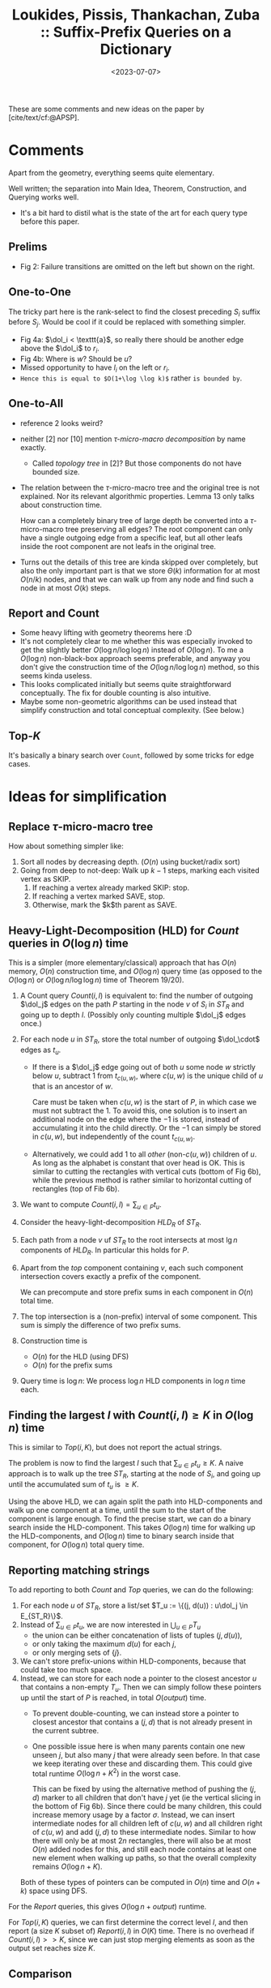 :PROPERTIES:
:ID:       407799f8-618b-4b4c-b429-325cc30c797c
:ROAM_REFS: @APSP
:END:
#+title: Loukides, Pissis, Thankachan, Zuba :: Suffix-Prefix Queries on a Dictionary
#+hugo_section: notes
#+date:  <2023-07-07>
#+HUGO_LEVEL_OFFSET: 1
#+hugo_front_matter_key_replace: author>authors
#+OPTIONS: ^:{}
#+toc: headlines 3


$$\newcommand{\dol}{\$}$$

These are some comments and new ideas on the paper by [cite/text/cf:@APSP].

* Comments
Apart from the geometry, everything seems quite elementary.

Well written; the separation into Main Idea, Theorem, Construction, and Querying
works well.

- It's a bit hard to distil what is the state of the art for each query type
  before this paper.

** Prelims
- Fig 2: Failure transitions are omitted on the left but shown on the right.
** One-to-One
The tricky part here is the rank-select to find the closest preceding $S_i$
suffix before $S_j$. Would be cool if it could be replaced with something
simpler.

- Fig 4a: $\dol_i < \texttt{a}$, so really there should be another edge above the
  $\dol_i$ to $r_i$.
- Fig 4b: Where is $w$? Should be $u$?
- Missed opportunity to have $l_i$ on the left or $r_i$.
- ~Hence this is equal to $O(1+\log \log k)$~ rather ~is bounded by~.
** One-to-All
- reference 2 looks weird?
- neither [2] nor [10] mention /$\tau$-micro-macro decomposition/ by name exactly.
  - Called /topology tree/ in [2]? But those components do not have bounded size.
- The relation between the $\tau$-micro-macro tree and the original tree is not
  explained. Nor its relevant algorithmic properties. Lemma 13 only talks about
  construction time.

  How can a completely binary tree of large depth be converted into a
  $\tau$-micro-macro tree preserving all edges? The root component can only have
  a single outgoing edge from a specific leaf, but all other leafs inside the
  root component are not leafs in the original tree.
- Turns out the details of this tree are kinda skipped over completely, but also
  the only important part is that we store $\Theta(k)$ information for at most
  $O(n/k)$ nodes, and that we can walk up from any node and find such a node in
  at most $O(k)$ steps.
** Report and Count
- Some heavy lifting with geometry theorems here :D
- It's not completely clear to me whether this was especially invoked to get the
  slightly better $O(\log n / \log \log n)$ instead of $O(\log n)$. To me a
  $O(\log n)$ non-black-box approach seems preferable, and anyway you don't
  give the construction time of the $O(\log n / \log \log n)$ method, so this
  seems kinda useless.
- This looks complicated initially but seems quite straightforward conceptually.
  The fix for double counting is also intuitive.
- Maybe some non-geometric algorithms can be used instead that simplify
  construction and total conceptual complexity. (See below.)

** Top-$K$
It's basically a binary search over ~Count~, followed by some tricks for edge cases.

* Ideas for simplification
** Replace $\tau$-micro-macro tree
How about something simpler like:
1. Sort all nodes by decreasing depth. ($O(n)$ using bucket/radix sort)
2. Going from deep to not-deep: Walk up $k-1$ steps, marking each visited
   vertex as SKIP.
   1. If reaching a vertex already marked SKIP: stop.
   2. If reaching a vertex marked SAVE, stop.
   3. Otherwise, mark the $k$th parent as SAVE.
** Heavy-Light-Decomposition (HLD) for $Count$ queries in $O(\log n)$ time
This is a simpler (more elementary/classical) approach that has $O(n)$ memory,
$O(n)$ construction time, and $O(\log n)$ query time (as opposed to the
$O(\log n)$ or $O(\log n/\log \log n)$ time of Theorem 19/20).

1. A Count query $Count(i, l)$ is equivalent to: find the number of outgoing
   $\dol_j$ edges on the path $P$ starting in the node $v$ of $S_i$ in $ST_R$ and
   going up to depth $l$. (Possibly only counting multiple $\dol_j$ edges once.)
2. For each node $u$ in $ST_R$, store the total number of outgoing $\dol_\cdot$
   edges as $t_u$.
   - If there is a $\dol_j$ edge going out of both $u$ some node $w$ strictly below $u$,
     subtract $1$ from $t_{c(u,w)}$, where $c(u, w)$ is the unique child of $u$ that is
     an ancestor of $w$.

     Care must be taken when $c(u,w)$ is the start of $P$, in which case we must
     not subtract the $1$. To avoid this, one solution is to insert an
     additional node on the edge where the $-1$ is stored, instead of
     accumulating it into the child directly. Or the $-1$ can simply be stored
     in $c(u,w)$, but independently of the count $t_{c(u,w)}$.

   - Alternatively, we could add $1$ to all /other/ (non-$c(u,w)$) children of
     $u$. As long as the alphabet is constant that over head is OK. This is
     similar to cutting the rectangles with vertical cuts (bottom of Fig 6b), while
     the previous method is rather similar to horizontal cutting of rectangles
     (top of Fib 6b).
3. We want to compute $Count(i,l) = \sum_{u\in P} t_u$.
4. Consider the heavy-light-decomposition $HLD_R$ of $ST_R$.
5. Each path from a node $v$ uf $ST_R$ to the root intersects at most $\lg n$
   components of $HLD_R$. In particular this holds for $P$.
6. Apart from the /top/ component containing $v$, each such component
   intersection covers exactly a prefix of the component.

   We can precompute and store prefix sums in each component in $O(n)$ total time.
7. The top intersection is a (non-prefix) interval of some component. This sum
   is simply the difference of two prefix sums.
8. Construction time is
   - $O(n)$ for the HLD (using DFS)
   - $O(n)$ for the prefix sums
9. Query time is $\log n$: We process $\log n$ HLD components in $\log n$ time each.

** Finding the largest $l$ with $Count(i, l) \geq K$ in $O(\log n)$ time
This is similar to $Top(i,K)$, but does not report the actual strings.

The problem is now to find the largest $l$ such that $\sum_{u\in P} t_u \geq K$.
A naive approach is to walk up the tree $ST_R$, starting at the node of $S_i$,
and going up until the accumulated sum of $t_u$ is $\geq K$.

Using the above HLD, we can again split the path into HLD-components and walk up
one component at a time, until the sum to the start of the component is large
enough. To find the precise start, we can do a binary search inside the
HLD-component. This takes $O(\log n)$ time for walking up the HLD-components,
and $O(\log n)$ time to binary search inside that component, for $O(\log n)$
total query time.

** Reporting matching strings

To add reporting to both $Count$ and $Top$ queries, we can do the following:
1. For each node $u$ of $ST_R$, store a list/set $T_u := \{(j, d(u)) : u\dol_j \in E_{ST_R}\}$.
2. Instead of $\sum_{u\in P} t_u$, we are now interested in $\bigcup_{u\in P}
   T_u$
   - the union can be either concatenation of lists of tuples $(j, d(u))$,
   - or only taking the maximum $d(u)$ for each $j$,
   - or only merging sets of $\{j\}$.
3. We can't store prefix-unions within HLD-components, because that could take
   too much space.
4. Instead, we can store for each node a pointer to the closest ancestor $u$ that
   contains a non-empty $T_u$. Then we can simply follow these pointers up until
   the start of $P$ is reached, in total $O(output)$ time.
   - To prevent double-counting, we can instead store a pointer to closest
     ancestor that contains a $(j, d)$ that is not already present in the
     current subtree.

   - One possible issue here is when many parents contain one new unseen $j$,
     but also many $j$ that were already seen before. In that case we keep
     iterating over these and discarding them. This could give total runtime
     $O(\log n + K^2)$ in the worst case.

     This can be fixed by using the alternative method of pushing the $(j,d)$
     marker to all children that don't have $j$ yet (ie the vertical slicing in
     the bottom of Fig 6b). Since there could be many children, this could
     increase memory usage by a factor $\sigma$. Instead, we can insert
     intermediate nodes for all children left of $c(u,w)$ and all children right
     of $c(u,w)$ and add $(j,d)$ to these intermediate nodes. Similar to how
     there will only be at most $2n$ rectangles, there will also be at most
     $O(n)$ added nodes for this, and still each node contains at least one new
     element when walking up paths, so that the overall complexity remains
     $O(\log n + K)$.
   Both of these types of pointers can be computed in $O(n)$ time and $O(n+k)$
   space using DFS.
For the $Report$ queries, this gives $O(\log n + output)$ runtime.

For $Top(i, K)$ queries, we can first determine the correct level $l$, and then
report (a size $K$ subset of) $Report(i, l)$ in $O(K)$ time. There is no
overhead if $Count(i, l)>>K$, since we can just stop merging elements as soon as
the output set reaches size $K$.


** Comparison
All are $O(n)$ memory.
|-----------------+-------------------+-----------------------------+-------------+------------------------+--------------|
| query           | construction time | query time (paper)          | note        | query time (suggested) | note         |
|-----------------+-------------------+-----------------------------+-------------+------------------------+--------------|
| One-to-One(i,j) | $n \log \log k$   | $\log \log k$               | rank-select | -                      |              |
| One-to-All(i)   | $n$               | $k$                         | rank-select | $k$                    | simpler tree |
| Count(i,l)      | ?                 | $\log n /\log \log n$       | black box   | -                      |              |
| Report(i,l)     | ?                 | $\log n /\log \log n + out$ | black box   | -                      |              |
| Top(i,K)        | ?                 | $\log^2 n /\log \log n + K$ | black box   | -                      |              |
| Count(i,l)      | $n \log n$        | $\log n$                    | geometry    | $\log n$               | HLD          |
| Report(i,l)     | $n \log n$        | $\log n +out$               | geometry    | $\log n + out$         | HLD          |
| Top(i,K)        | $n\log n$         | $\log^2 n +K$               | geometry    | $\log n + K$           | HLD          |

#+print_bibliography:
